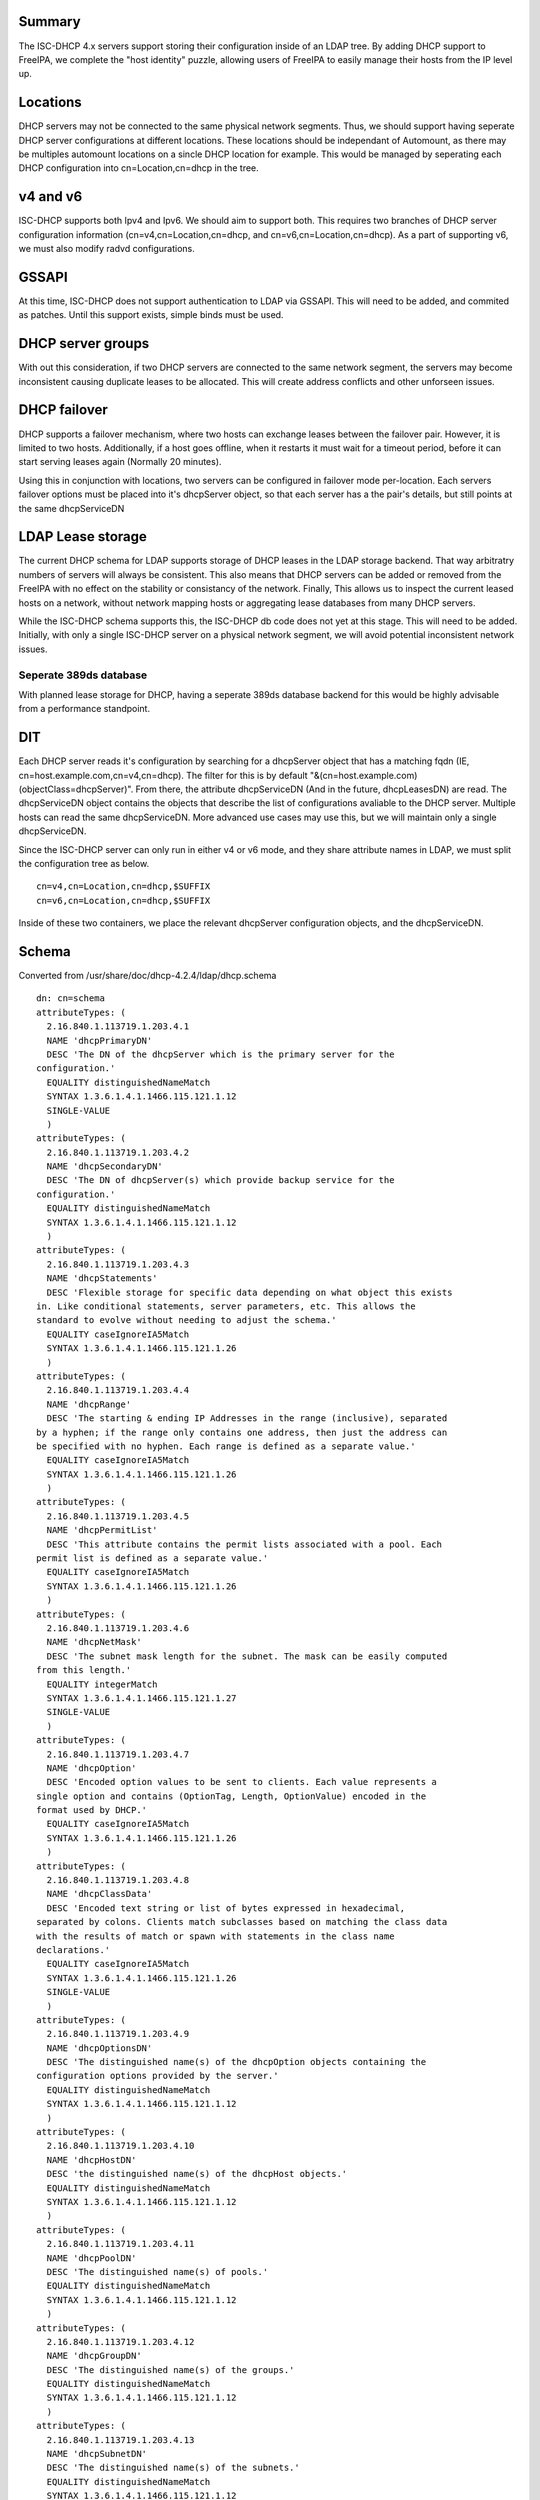 Summary
-------

The ISC-DHCP 4.x servers support storing their configuration inside of
an LDAP tree. By adding DHCP support to FreeIPA, we complete the "host
identity" puzzle, allowing users of FreeIPA to easily manage their hosts
from the IP level up.

Locations
---------

DHCP servers may not be connected to the same physical network segments.
Thus, we should support having seperate DHCP server configurations at
different locations. These locations should be independant of Automount,
as there may be multiples automount locations on a sincle DHCP location
for example. This would be managed by seperating each DHCP configuration
into cn=Location,cn=dhcp in the tree.



v4 and v6
---------

ISC-DHCP supports both Ipv4 and Ipv6. We should aim to support both.
This requires two branches of DHCP server configuration information
(cn=v4,cn=Location,cn=dhcp, and cn=v6,cn=Location,cn=dhcp). As a part of
supporting v6, we must also modify radvd configurations.

GSSAPI
------

At this time, ISC-DHCP does not support authentication to LDAP via
GSSAPI. This will need to be added, and commited as patches. Until this
support exists, simple binds must be used.



DHCP server groups
------------------

With out this consideration, if two DHCP servers are connected to the
same network segment, the servers may become inconsistent causing
duplicate leases to be allocated. This will create address conflicts and
other unforseen issues.



DHCP failover
----------------------------------------------------------------------------------------------

DHCP supports a failover mechanism, where two hosts can exchange leases
between the failover pair. However, it is limited to two hosts.
Additionally, if a host goes offline, when it restarts it must wait for
a timeout period, before it can start serving leases again (Normally 20
minutes).

Using this in conjunction with locations, two servers can be configured
in failover mode per-location. Each servers failover options must be
placed into it's dhcpServer object, so that each server has a the pair's
details, but still points at the same dhcpServiceDN



LDAP Lease storage
----------------------------------------------------------------------------------------------

The current DHCP schema for LDAP supports storage of DHCP leases in the
LDAP storage backend. That way arbitratry numbers of servers will always
be consistent. This also means that DHCP servers can be added or removed
from the FreeIPA with no effect on the stability or consistancy of the
network. Finally, This allows us to inspect the current leased hosts on
a network, without network mapping hosts or aggregating lease databases
from many DHCP servers.

While the ISC-DHCP schema supports this, the ISC-DHCP db code does not
yet at this stage. This will need to be added. Initially, with only a
single ISC-DHCP server on a physical network segment, we will avoid
potential inconsistent network issues.



Seperate 389ds database
^^^^^^^^^^^^^^^^^^^^^^^

With planned lease storage for DHCP, having a seperate 389ds database
backend for this would be highly advisable from a performance
standpoint.

DIT
---

Each DHCP server reads it's configuration by searching for a dhcpServer
object that has a matching fqdn (IE, cn=host.example.com,cn=v4,cn=dhcp).
The filter for this is by default
"&(cn=host.example.com)(objectClass=dhcpServer)". From there, the
attribute dhcpServiceDN (And in the future, dhcpLeasesDN) are read. The
dhcpServiceDN object contains the objects that describe the list of
configurations avaliable to the DHCP server. Multiple hosts can read the
same dhcpServiceDN. More advanced use cases may use this, but we will
maintain only a single dhcpServiceDN.

Since the ISC-DHCP server can only run in either v4 or v6 mode, and they
share attribute names in LDAP, we must split the configuration tree as
below.

::

   cn=v4,cn=Location,cn=dhcp,$SUFFIX
   cn=v6,cn=Location,cn=dhcp,$SUFFIX

Inside of these two containers, we place the relevant dhcpServer
configuration objects, and the dhcpServiceDN.

Schema
------

Converted from /usr/share/doc/dhcp-4.2.4/ldap/dhcp.schema

::

   dn: cn=schema
   attributeTypes: (
     2.16.840.1.113719.1.203.4.1
     NAME 'dhcpPrimaryDN'
     DESC 'The DN of the dhcpServer which is the primary server for the
   configuration.'
     EQUALITY distinguishedNameMatch
     SYNTAX 1.3.6.1.4.1.1466.115.121.1.12
     SINGLE-VALUE
     )
   attributeTypes: (
     2.16.840.1.113719.1.203.4.2
     NAME 'dhcpSecondaryDN'
     DESC 'The DN of dhcpServer(s) which provide backup service for the
   configuration.'
     EQUALITY distinguishedNameMatch
     SYNTAX 1.3.6.1.4.1.1466.115.121.1.12
     )
   attributeTypes: (
     2.16.840.1.113719.1.203.4.3
     NAME 'dhcpStatements'
     DESC 'Flexible storage for specific data depending on what object this exists
   in. Like conditional statements, server parameters, etc. This allows the
   standard to evolve without needing to adjust the schema.'
     EQUALITY caseIgnoreIA5Match
     SYNTAX 1.3.6.1.4.1.1466.115.121.1.26
     )
   attributeTypes: (
     2.16.840.1.113719.1.203.4.4
     NAME 'dhcpRange'
     DESC 'The starting & ending IP Addresses in the range (inclusive), separated
   by a hyphen; if the range only contains one address, then just the address can
   be specified with no hyphen. Each range is defined as a separate value.'
     EQUALITY caseIgnoreIA5Match
     SYNTAX 1.3.6.1.4.1.1466.115.121.1.26
     )
   attributeTypes: (
     2.16.840.1.113719.1.203.4.5
     NAME 'dhcpPermitList'
     DESC 'This attribute contains the permit lists associated with a pool. Each
   permit list is defined as a separate value.'
     EQUALITY caseIgnoreIA5Match
     SYNTAX 1.3.6.1.4.1.1466.115.121.1.26
     )
   attributeTypes: (
     2.16.840.1.113719.1.203.4.6
     NAME 'dhcpNetMask'
     DESC 'The subnet mask length for the subnet. The mask can be easily computed
   from this length.'
     EQUALITY integerMatch
     SYNTAX 1.3.6.1.4.1.1466.115.121.1.27
     SINGLE-VALUE
     )
   attributeTypes: (
     2.16.840.1.113719.1.203.4.7
     NAME 'dhcpOption'
     DESC 'Encoded option values to be sent to clients. Each value represents a
   single option and contains (OptionTag, Length, OptionValue) encoded in the
   format used by DHCP.'
     EQUALITY caseIgnoreIA5Match
     SYNTAX 1.3.6.1.4.1.1466.115.121.1.26
     )
   attributeTypes: (
     2.16.840.1.113719.1.203.4.8
     NAME 'dhcpClassData'
     DESC 'Encoded text string or list of bytes expressed in hexadecimal,
   separated by colons. Clients match subclasses based on matching the class data
   with the results of match or spawn with statements in the class name
   declarations.'
     EQUALITY caseIgnoreIA5Match
     SYNTAX 1.3.6.1.4.1.1466.115.121.1.26
     SINGLE-VALUE
     )
   attributeTypes: (
     2.16.840.1.113719.1.203.4.9
     NAME 'dhcpOptionsDN'
     DESC 'The distinguished name(s) of the dhcpOption objects containing the
   configuration options provided by the server.'
     EQUALITY distinguishedNameMatch
     SYNTAX 1.3.6.1.4.1.1466.115.121.1.12
     )
   attributeTypes: (
     2.16.840.1.113719.1.203.4.10
     NAME 'dhcpHostDN'
     DESC 'the distinguished name(s) of the dhcpHost objects.'
     EQUALITY distinguishedNameMatch
     SYNTAX 1.3.6.1.4.1.1466.115.121.1.12
     )
   attributeTypes: (
     2.16.840.1.113719.1.203.4.11
     NAME 'dhcpPoolDN'
     DESC 'The distinguished name(s) of pools.'
     EQUALITY distinguishedNameMatch
     SYNTAX 1.3.6.1.4.1.1466.115.121.1.12
     )
   attributeTypes: (
     2.16.840.1.113719.1.203.4.12
     NAME 'dhcpGroupDN'
     DESC 'The distinguished name(s) of the groups.'
     EQUALITY distinguishedNameMatch
     SYNTAX 1.3.6.1.4.1.1466.115.121.1.12
     )
   attributeTypes: (
     2.16.840.1.113719.1.203.4.13
     NAME 'dhcpSubnetDN'
     DESC 'The distinguished name(s) of the subnets.'
     EQUALITY distinguishedNameMatch
     SYNTAX 1.3.6.1.4.1.1466.115.121.1.12
     )
   attributeTypes: (
     2.16.840.1.113719.1.203.4.14
     NAME 'dhcpLeaseDN'
     DESC 'The distinguished name of a client address.'
     EQUALITY distinguishedNameMatch
     SYNTAX 1.3.6.1.4.1.1466.115.121.1.12
     SINGLE-VALUE
     )
   attributeTypes: (
     2.16.840.1.113719.1.203.4.15
     NAME 'dhcpLeasesDN'
     DESC 'The distinguished name(s) client addresses.'
     EQUALITY distinguishedNameMatch
     SYNTAX 1.3.6.1.4.1.1466.115.121.1.12
     )
   attributeTypes: (
     2.16.840.1.113719.1.203.4.16
     NAME 'dhcpClassesDN'
     DESC 'The distinguished name(s) of a class(es) in a subclass.'
     EQUALITY distinguishedNameMatch
     SYNTAX 1.3.6.1.4.1.1466.115.121.1.12
     )
   attributeTypes: (
     2.16.840.1.113719.1.203.4.17
     NAME 'dhcpSubclassesDN'
     DESC 'The distinguished name(s) of subclass(es).'
     EQUALITY distinguishedNameMatch
     SYNTAX 1.3.6.1.4.1.1466.115.121.1.12
     )
   attributeTypes: (
     2.16.840.1.113719.1.203.4.18
     NAME 'dhcpSharedNetworkDN'
     DESC 'The distinguished name(s) of sharedNetworks.'
     EQUALITY distinguishedNameMatch
     SYNTAX 1.3.6.1.4.1.1466.115.121.1.12
     )
   attributeTypes: (
     2.16.840.1.113719.1.203.4.19
     NAME 'dhcpServiceDN'
     DESC 'The DN of dhcpService object(s)which contain the configuration
   information. Each dhcpServer object has this attribute identifying the DHCP
   configuration(s) that the server is associated with.'
     EQUALITY distinguishedNameMatch
     SYNTAX 1.3.6.1.4.1.1466.115.121.1.12
     )
   attributeTypes: (
     2.16.840.1.113719.1.203.4.20
     NAME 'dhcpVersion'
     DESC 'The version attribute of this object.'
     EQUALITY caseIgnoreIA5Match
     SYNTAX 1.3.6.1.4.1.1466.115.121.1.26
     SINGLE-VALUE
     )
   attributeTypes: (
     2.16.840.1.113719.1.203.4.21
     NAME 'dhcpImplementation'
     DESC 'Description of the DHCP Server implementation e.g. DHCP Servers
   vendor.'
     EQUALITY caseIgnoreIA5Match
     SYNTAX 1.3.6.1.4.1.1466.115.121.1.26
     SINGLE-VALUE
     )
   attributeTypes: (
     2.16.840.1.113719.1.203.4.22
     NAME 'dhcpAddressState'
     DESC 'This stores information about the current binding-status of an address.
   For dynamic addresses managed by DHCP, the values should be restricted to the
   following: "FREE", "ACTIVE", "EXPIRED", "RELEASED", "RESET", "ABANDONED",
   "BACKUP". For other addresses, it SHOULD be one of the following: "UNKNOWN",
   "RESERVED" (an address that is managed by DHCP that is reserved for a specific
   client), "RESERVED-ACTIVE" (same as reserved, but address is currently in use),
   "ASSIGNED" (assigned manually or by some other mechanism), "UNASSIGNED",
   "NOTASSIGNABLE".'
     EQUALITY caseIgnoreIA5Match
     SYNTAX 1.3.6.1.4.1.1466.115.121.1.26
     SINGLE-VALUE
     )
   attributeTypes: (
     2.16.840.1.113719.1.203.4.23
     NAME 'dhcpExpirationTime'
     DESC 'This is the time the current lease for an address expires.'
     EQUALITY generalizedTimeMatch
     SYNTAX 1.3.6.1.4.1.1466.115.121.1.24
     SINGLE-VALUE
     )
   attributeTypes: (
     2.16.840.1.113719.1.203.4.24
     NAME 'dhcpStartTimeOfState'
     DESC 'This is the time of the last state change for a leased address.'
     EQUALITY generalizedTimeMatch
     SYNTAX 1.3.6.1.4.1.1466.115.121.1.24
     SINGLE-VALUE
     )
   attributeTypes: (
     2.16.840.1.113719.1.203.4.25
     NAME 'dhcpLastTransactionTime'
     DESC 'This is the last time a valid DHCP packet was received from the
   client.'
     EQUALITY generalizedTimeMatch
     SYNTAX 1.3.6.1.4.1.1466.115.121.1.24
     SINGLE-VALUE
     )
   attributeTypes: (
     2.16.840.1.113719.1.203.4.26
     NAME 'dhcpBootpFlag'
     DESC 'This indicates whether the address was assigned via BOOTP.'
     EQUALITY booleanMatch
     SYNTAX 1.3.6.1.4.1.1466.115.121.1.7
     SINGLE-VALUE
     )
   attributeTypes: (
     2.16.840.1.113719.1.203.4.27
     NAME 'dhcpDomainName'
     DESC 'This is the name of the domain sent to the client by the server. It is
   essentially the same as the value for DHCP option 15 sent to the client, and
   represents only the domain - not the full FQDN. To obtain the full FQDN
   assigned to the client you must prepend the "dhcpAssignedHostName" to this
   value with a ".".'
     EQUALITY caseIgnoreIA5Match
     SYNTAX 1.3.6.1.4.1.1466.115.121.1.26
     SINGLE-VALUE
     )
   attributeTypes: (
     2.16.840.1.113719.1.203.4.28
     NAME 'dhcpDnsStatus'
     DESC 'This indicates the status of updating DNS resource records on behalf of
   the client by the DHCP server for this address. The value is a 16-bit bitmask.'
     EQUALITY integerMatch
     SYNTAX 1.3.6.1.4.1.1466.115.121.1.27
     SINGLE-VALUE
     )
   attributeTypes: (
     2.16.840.1.113719.1.203.4.29
     NAME 'dhcpRequestedHostName'
     DESC 'This is the hostname that was requested by the client.'
     EQUALITY caseIgnoreIA5Match
     SYNTAX 1.3.6.1.4.1.1466.115.121.1.26
     SINGLE-VALUE
     )
   attributeTypes: (
     2.16.840.1.113719.1.203.4.30
     NAME 'dhcpAssignedHostName'
     DESC 'This is the actual hostname that was assigned to a client. It may not
   be the name that was requested by the client. The fully qualified domain name
   can be determined by appending the value of "dhcpDomainName" (with a dot
   separator) to this name.'
     EQUALITY caseIgnoreIA5Match
     SYNTAX 1.3.6.1.4.1.1466.115.121.1.26
     SINGLE-VALUE
     )
   attributeTypes: (
     2.16.840.1.113719.1.203.4.31
     NAME 'dhcpReservedForClient'
     DESC 'The distinguished name of a "dhcpClient" that an address is reserved
   for. This may not be the same as the "dhcpAssignedToClient" attribute if the
   address is being reassigned but the current lease has not yet expired.'
     EQUALITY distinguishedNameMatch
     SYNTAX 1.3.6.1.4.1.1466.115.121.1.12
     SINGLE-VALUE
     )
   attributeTypes: (
     2.16.840.1.113719.1.203.4.32
     NAME 'dhcpAssignedToClient'
     DESC 'This is the distinguished name of a "dhcpClient" that an address is
   currently assigned to. This attribute is only present in the class when the
   address is leased.'
     EQUALITY distinguishedNameMatch
     SYNTAX 1.3.6.1.4.1.1466.115.121.1.12
     SINGLE-VALUE
     )
   attributeTypes: (
     2.16.840.1.113719.1.203.4.33
     NAME 'dhcpRelayAgentInfo'
     DESC 'If the client request was received via a relay agent, this contains
   information about the relay agent that was available from the DHCP request.
   This is a hex-encoded option value.'
     EQUALITY octetStringMatch
     SYNTAX 1.3.6.1.4.1.1466.115.121.1.40
     SINGLE-VALUE
     )
   attributeTypes: (
     2.16.840.1.113719.1.203.4.34
     NAME 'dhcpHWAddress'
     DESC 'The clients hardware address that requested this IP address.'
     EQUALITY caseIgnoreIA5Match
     SYNTAX 1.3.6.1.4.1.1466.115.121.1.26
     SINGLE-VALUE
     )
   attributeTypes: (
     2.16.840.1.113719.1.203.4.35
     NAME 'dhcpHashBucketAssignment'
     DESC 'HashBucketAssignment bit map for the DHCP Server, as defined in DHC
   Load Balancing Algorithm [RFC 3074].'
     EQUALITY octetStringMatch
     SYNTAX 1.3.6.1.4.1.1466.115.121.1.40
     SINGLE-VALUE
     )
   attributeTypes: (
     2.16.840.1.113719.1.203.4.36
     NAME 'dhcpDelayedServiceParameter'
     DESC 'Delay in seconds corresponding to Delayed Service Parameter
   configuration, as defined in DHC Load Balancing Algorithm [RFC 3074]. '
     EQUALITY integerMatch
     SYNTAX 1.3.6.1.4.1.1466.115.121.1.27
     SINGLE-VALUE
     )
   attributeTypes: (
     2.16.840.1.113719.1.203.4.37
     NAME 'dhcpMaxClientLeadTime'
     DESC 'Maximum Client Lead Time configuration in seconds, as defined in DHCP
   Failover Protocol [FAILOVR]'
     EQUALITY integerMatch
     SYNTAX 1.3.6.1.4.1.1466.115.121.1.27
     SINGLE-VALUE
     )
   attributeTypes: (
     2.16.840.1.113719.1.203.4.38
     NAME 'dhcpFailOverEndpointState'
     DESC 'Server (Failover Endpoint) state, as defined in DHCP Failover Protocol
   [FAILOVR]'
     EQUALITY caseIgnoreIA5Match
     SYNTAX 1.3.6.1.4.1.1466.115.121.1.26
     SINGLE-VALUE
     )
   attributeTypes: (
     2.16.840.1.113719.1.203.4.39
     NAME 'dhcpErrorLog'
     DESC 'Generic error log attribute that allows logging error conditions within
   a dhcpService or a dhcpSubnet, like no IP addresses available for lease.'
     EQUALITY caseIgnoreIA5Match
     SYNTAX 1.3.6.1.4.1.1466.115.121.1.26
     SINGLE-VALUE
     )
   attributeTypes: (
     2.16.840.1.113719.1.203.4.40
     NAME 'dhcpLocatorDN'
     DESC 'The DN of dhcpLocator object which contain the DNs of all DHCP
   configuration objects. There will be a single dhcpLocator object in the tree
   with links to all the DHCP objects in the tree'
     EQUALITY distinguishedNameMatch
     SYNTAX 1.3.6.1.4.1.1466.115.121.1.12
     )
   attributeTypes: (
     2.16.840.1.113719.1.203.4.41
     NAME 'dhcpKeyAlgorithm'
     DESC 'Algorithm to generate TSIG Key'
     EQUALITY caseIgnoreIA5Match
     SYNTAX 1.3.6.1.4.1.1466.115.121.1.26
     SINGLE-VALUE
     )
   attributeTypes: (
     2.16.840.1.113719.1.203.4.42
     NAME 'dhcpKeySecret'
     DESC 'Secret to generate TSIG Key'
     EQUALITY octetStringMatch
     SYNTAX 1.3.6.1.4.1.1466.115.121.1.40
     SINGLE-VALUE
     )
   attributeTypes: (
     2.16.840.1.113719.1.203.4.43
     NAME 'dhcpDnsZoneServer'
     DESC 'Master server of the DNS Zone'
     EQUALITY caseIgnoreIA5Match
     SYNTAX 1.3.6.1.4.1.1466.115.121.1.26
     SINGLE-VALUE
     )
   attributeTypes: (
     2.16.840.1.113719.1.203.4.44
     NAME 'dhcpKeyDN'
     DESC 'The DNs of TSIG Key to use in secure dynamic updates. In case of
   locator object, this will be list of TSIG keys. In case of DHCP Service, Shared
   Network, Subnet and DNS Zone, it will be a single key.'
     EQUALITY distinguishedNameMatch
     SYNTAX 1.3.6.1.4.1.1466.115.121.1.12
     )
   attributeTypes: (
     2.16.840.1.113719.1.203.4.45
     NAME 'dhcpZoneDN'
     DESC 'The DNs of DNS Zone. In case of locator object, this will be list of
   DNS Zones in the tree. In case of DHCP Service, Shared Network and Subnet, it
   will be a single DNS Zone.'
     EQUALITY distinguishedNameMatch
     SYNTAX 1.3.6.1.4.1.1466.115.121.1.12
     )
   attributeTypes: (
     2.16.840.1.113719.1.203.4.46
     NAME 'dhcpFailOverPrimaryServer'
     DESC 'IP address or DNS name of the server playing primary role in DHC Load
   Balancing and Fail over.'
     EQUALITY caseIgnoreIA5Match
     SYNTAX 1.3.6.1.4.1.1466.115.121.1.26
     )
   attributeTypes: (
     2.16.840.1.113719.1.203.4.47
     NAME 'dhcpFailOverSecondaryServer'
     DESC 'IP address or DNS name of the server playing secondary role in DHC Load
   Balancing and Fail over.'
     EQUALITY caseIgnoreIA5Match
     SYNTAX 1.3.6.1.4.1.1466.115.121.1.26
     )
   attributeTypes: (
     2.16.840.1.113719.1.203.4.48
     NAME 'dhcpFailOverPrimaryPort'
     DESC 'Port on which primary server listens for connections from its fail over
   peer (secondary server)'
     EQUALITY integerMatch
     SYNTAX 1.3.6.1.4.1.1466.115.121.1.27
     )
   attributeTypes: (
     2.16.840.1.113719.1.203.4.49
     NAME 'dhcpFailOverSecondaryPort'
     DESC 'Port on which secondary server listens for connections from its fail
   over peer (primary server)'
     EQUALITY integerMatch
     SYNTAX 1.3.6.1.4.1.1466.115.121.1.27
     )
   attributeTypes: (
     2.16.840.1.113719.1.203.4.50
     NAME 'dhcpFailOverResponseDelay'
     DESC 'Maximum response time in seconds, before Server assumes that connection
   to fail over peer has failed'
     EQUALITY integerMatch
     SYNTAX 1.3.6.1.4.1.1466.115.121.1.27
     )
   attributeTypes: (
     2.16.840.1.113719.1.203.4.51
     NAME 'dhcpFailOverUnackedUpdates'
     DESC 'Number of BNDUPD messages that server can send before it receives
   BNDACK from its fail over peer'
     EQUALITY integerMatch
     SYNTAX 1.3.6.1.4.1.1466.115.121.1.27
     )
   attributeTypes: (
     2.16.840.1.113719.1.203.4.52
     NAME 'dhcpFailOverSplit'
     DESC 'Split between the primary and secondary servers for fail over purpose'
     EQUALITY integerMatch
     SYNTAX 1.3.6.1.4.1.1466.115.121.1.27
     )
   attributeTypes: (
     2.16.840.1.113719.1.203.4.53
     NAME 'dhcpFailOverLoadBalanceTime'
     DESC 'Cutoff time in seconds, after which load balance is disabled'
     EQUALITY integerMatch
     SYNTAX 1.3.6.1.4.1.1466.115.121.1.27
     )
   attributeTypes: (
     2.16.840.1.113719.1.203.4.54
     NAME 'dhcpFailOverPeerDN'
     DESC 'The DNs of Fail over peers. In case of locator object, this will be
   list of fail over peers in the tree. In case of Subnet and pool, it will be a
   single Fail Over Peer'
     EQUALITY distinguishedNameMatch
     SYNTAX 1.3.6.1.4.1.1466.115.121.1.12
     )
   attributeTypes: (
     2.16.840.1.113719.1.203.4.55
     NAME 'dhcpServerDN'
     DESC 'List of all DHCP Servers in the tree. Used by dhcpLocatorObject'
     EQUALITY distinguishedNameMatch
     SYNTAX 1.3.6.1.4.1.1466.115.121.1.12
     )
   attributeTypes: (
     2.16.840.1.113719.1.203.4.56
     NAME 'dhcpComments'
     DESC 'Generic attribute that allows coments within any DHCP object'
     EQUALITY caseIgnoreIA5Match
     SYNTAX 1.3.6.1.4.1.1466.115.121.1.26
     SINGLE-VALUE
     )
   objectClasses: (
     2.16.840.1.113719.1.203.6.1
     NAME 'dhcpService'
     DESC 'Service object that represents the actual DHCP Service configuration.
   This is a container object.'
     SUP top
     MUST ( cn )
     MAY ( dhcpPrimaryDN $ dhcpSecondaryDN $ dhcpServerDN $ dhcpSharedNetworkDN $
   dhcpSubnetDN $ dhcpGroupDN $ dhcpHostDN $ dhcpClassesDN $ dhcpOptionsDN $
   dhcpZoneDN $ dhcpKeyDN $ dhcpFailOverPeerDN $ dhcpStatements $dhcpComments $
   dhcpOption )
     )
   objectClasses: (
     2.16.840.1.113719.1.203.6.2
     NAME 'dhcpSharedNetwork'
     DESC 'This stores configuration information for a shared network.'
     SUP top
     MUST cn
     MAY ( dhcpSubnetDN $ dhcpPoolDN $ dhcpOptionsDN $ dhcpZoneDN $ dhcpStatements
   $dhcpComments $ dhcpOption )
     )
   objectClasses: (
     2.16.840.1.113719.1.203.6.3
     NAME 'dhcpSubnet'
     DESC 'This class defines a subnet. This is a container object.'
     SUP top
     MUST ( cn $ dhcpNetMask )
     MAY ( dhcpRange $ dhcpPoolDN $ dhcpGroupDN $ dhcpHostDN $ dhcpClassesDN $
   dhcpLeasesDN $ dhcpOptionsDN $ dhcpZoneDN $ dhcpKeyDN $ dhcpFailOverPeerDN $
   dhcpStatements $ dhcpComments $ dhcpOption )
     )
   objectClasses: (
     2.16.840.1.113719.1.203.6.4
     NAME 'dhcpPool'
     DESC 'This stores configuration information about a pool.'
     SUP top
     MUST ( cn $ dhcpRange )
     MAY ( dhcpClassesDN $ dhcpPermitList $ dhcpLeasesDN $ dhcpOptionsDN $
   dhcpZoneDN $dhcpKeyDN $ dhcpStatements $ dhcpComments $ dhcpOption )
     )
   objectClasses: (
     2.16.840.1.113719.1.203.6.5
     NAME 'dhcpGroup'
     DESC 'Group object that lists host DNs and parameters. This is a container
   object.'
     SUP top
     MUST cn
     MAY ( dhcpHostDN $ dhcpOptionsDN $ dhcpStatements $ dhcpComments $ dhcpOption
   )
     )
   objectClasses: (
     2.16.840.1.113719.1.203.6.6
     NAME 'dhcpHost'
     DESC 'This represents information about a particular client'
     SUP top
     MUST cn
     MAY ( dhcpLeaseDN $ dhcpHWAddress $ dhcpOptionsDN $ dhcpStatements $
   dhcpComments $ dhcpOption )
     )
   objectClasses: (
     2.16.840.1.113719.1.203.6.7
     NAME 'dhcpClass'
     DESC 'Represents information about a collection of related clients.'
     SUP top
     MUST cn
     MAY ( dhcpSubClassesDN $ dhcpOptionsDN $ dhcpStatements $ dhcpComments $
   dhcpOption )
     )
   objectClasses: (
     2.16.840.1.113719.1.203.6.8
     NAME 'dhcpSubClass'
     DESC 'Represents information about a collection of related classes.'
     SUP top
     MUST cn
     MAY ( dhcpClassData $ dhcpOptionsDN $ dhcpStatements $ dhcpComments $
   dhcpOption )
     )
   objectClasses: (
     2.16.840.1.113719.1.203.6.9
     NAME 'dhcpOptions'
     DESC 'Represents information about a collection of options defined.'
     SUP top
     AUXILIARY
     MUST cn
     MAY ( dhcpOption $ dhcpComments )
     )
   objectClasses: (
     2.16.840.1.113719.1.203.6.10
     NAME 'dhcpLeases'
     DESC 'This class represents an IP Address, which may or may not have been
   leased.'
     SUP top
     MUST ( cn $ dhcpAddressState )
     MAY ( dhcpExpirationTime $ dhcpStartTimeOfState $ dhcpLastTransactionTime $
   dhcpBootpFlag $ dhcpDomainName $ dhcpDnsStatus $ dhcpRequestedHostName $
   dhcpAssignedHostName $ dhcpReservedForClient $ dhcpAssignedToClient $
   dhcpRelayAgentInfo $ dhcpHWAddress )
     )
   objectClasses: (
     2.16.840.1.113719.1.203.6.11
     NAME 'dhcpLog'
     DESC 'This is the object that holds past information about the IP address.
   The cn is the time/date stamp when the address was assigned or released, the
   address state at the time, if the address was assigned or released.'
     SUP top
     MUST ( cn )
     MAY ( dhcpAddressState $ dhcpExpirationTime $ dhcpStartTimeOfState $
   dhcpLastTransactionTime $ dhcpBootpFlag $ dhcpDomainName $ dhcpDnsStatus $
   dhcpRequestedHostName $ dhcpAssignedHostName $ dhcpReservedForClient $
   dhcpAssignedToClient $ dhcpRelayAgentInfo $ dhcpHWAddress $ dhcpErrorLog )
     )
   objectClasses: (
     2.16.840.1.113719.1.203.6.12
     NAME 'dhcpServer'
     DESC 'DHCP Server Object'
     SUP top
     MUST ( cn )
     MAY ( dhcpServiceDN $ dhcpLocatorDN $ dhcpVersion $ dhcpImplementation $
   dhcpHashBucketAssignment $ dhcpDelayedServiceParameter $ dhcpMaxClientLeadTime
   $ dhcpFailOverEndpointState $ dhcpStatements $ dhcpComments $ dhcpOption )
     )
   objectClasses: (
     2.16.840.1.113719.1.203.6.13
     NAME 'dhcpTSigKey'
     DESC 'TSIG key for secure dynamic updates'
     SUP top
     MUST ( cn $ dhcpKeyAlgorithm $ dhcpKeySecret )
     MAY ( dhcpComments )
     )
   objectClasses: (
     2.16.840.1.113719.1.203.6.14
     NAME 'dhcpDnsZone'
     DESC 'DNS Zone for updating leases'
     SUP top
     MUST ( cn $ dhcpDnsZoneServer )
     MAY ( dhcpKeyDN $ dhcpComments )
     )
   objectClasses: (
     2.16.840.1.113719.1.203.6.15
     NAME 'dhcpFailOverPeer'
     DESC 'This class defines the Fail over peer'
     SUP top
     MUST ( cn $ dhcpFailOverPrimaryServer $ dhcpFailOverSecondaryServer $
   dhcpFailoverPrimaryPort $ dhcpFailOverSecondaryPort )
     MAY ( dhcpFailOverResponseDelay $ dhcpFailOverUnackedUpdates $
   dhcpMaxClientLeadTime $ dhcpFailOverSplit $ dhcpHashBucketAssignment $
   dhcpFailOverLoadBalanceTime $ dhcpComments )
     )
   objectClasses: (
     2.16.840.1.113719.1.203.6.16
     NAME 'dhcpLocator'
     DESC 'Locator object for DHCP configuration in the tree. There will be a
   single dhcpLocator object in the tree with links to all the DHCP objects in the
   tree'
     SUP top
     MUST ( cn )
     MAY ( dhcpServiceDN $dhcpServerDN $ dhcpSharedNetworkDN $ dhcpSubnetDN $
   dhcpPoolDN $ dhcpGroupDN $ dhcpHostDN $ dhcpClassesDN $ dhcpKeyDN $ dhcpZoneDN
   $ dhcpFailOverPeerDN $ dhcpOption $ dhcpComments )
     )
